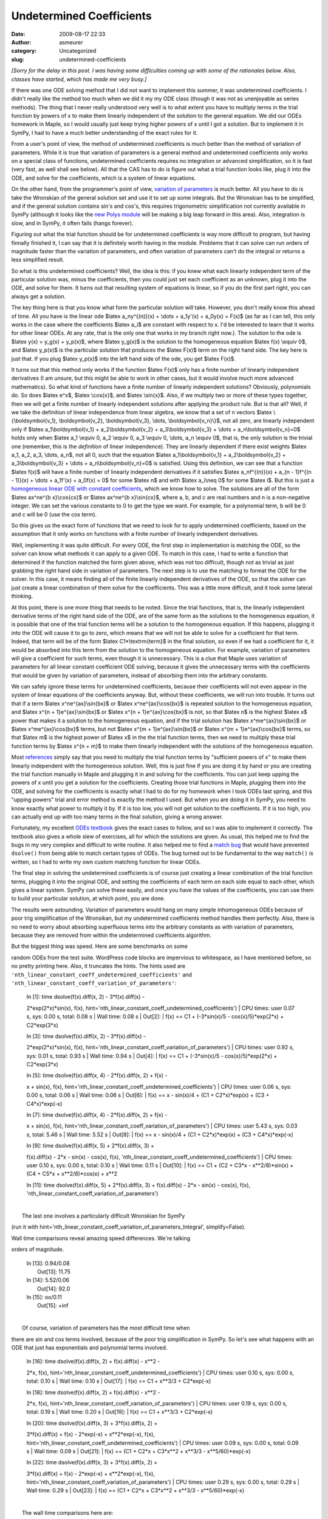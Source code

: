 Undetermined Coefficients
#########################
:date: 2009-08-17 22:33
:author: asmeurer
:category: Uncategorized
:slug: undetermined-coefficients

*[Sorry for the delay in this post. I was having some difficulties
coming up with some of the rationales below. Also, classes have started,
which has made me very busy.]*

If there was one ODE solving method that I did not want to implement
this summer, it was undetermined coefficients. I didn't really like the
method too much when we did it my my ODE class (though it was not as
unenjoyable as series methods). The thing that I never really understood
very well is to what extent you have to multiply terms in the trial
function by powers of x to make them linearly independent of the
solution to the general equation. We did our ODEs homework in Maple, so
I would usually just keep trying higher powers of x until I got a
solution. But to implement it in SymPy, I had to have a much better
understanding of the exact rules for it.

From a user's point of view, the method of undetermined coefficients is
much better than the method of variation of parameters. While it is true
that variation of parameters is a general method and undetermined
coefficients only works on a special class of functions, undetermined
coefficients requires no integration or advanced simplification, so it
is fast (very fast, as well shall see below). All that the CAS has to do
is figure out what a trial function looks like, plug it into the ODE,
and solve for the coefficients, which is a system of linear equations.

On the other hand, from the programmer's point of view, `variation of
parameters`_ is much better. All you have to do is take the Wronskian of
the general solution set and use it to set up some integrals. But the
Wronskian has to be simplified, and if the general solution contains
sin's and cos's, this requires trigonometric simplification not
currently available in SymPy (although it looks like the `new Polys
module`_ will be making a big leap forward in this area). Also,
integration is slow, and in SymPy, it often fails (hangs forever).

Figuring out what the trial function should be for undetermined
coefficients is way more difficult to program, but having finnally
finished it, I can say that it is definitely worth having in the module.
Problems that it can solve can run orders of magnitude faster than the
variation of parameters, and often variation of parameters can't do the
integral or returns a less simplified result.

So what is this undetermined coefficients? Well, the idea is this: if
you knew what each linearly independent term of the particular solution
was, minus the coefficients, then you could just set each coefficient as
an unknown, plug it into the ODE, and solve for them. It turns out that
resulting system of equations is linear, so if you do the first part
right, you can always get a solution.

The key thing here is that you know what form the particular solution
will take. However, you don't really know this ahead of time. All you
have is the linear ode $latex a\_ny^{(n)}(x) + \\dots + a\_1y'(x) +
a\_0y(x) = F(x)$ (as far as I can tell, this only works in the case
where the coefficients $latex a\_i$ are constant with respect to x. I'd
be interested to learn that it works for other linear ODEs. At any rate,
that is the only one that works in my branch right now.). The solution
to the ode is $latex y(x) = y\_g(x) + y\_p(x)$, where $latex y\_g(x)$ is
the solution to the homogeneous equation $latex f(x) \\equiv 0$, and
$latex y\_p(x)$ is the particular solution that produces the $latex
F(x)$ term on the right hand side. The key here is just that. If you
plug $latex y\_p(x)$ into the left hand side of the ode, you get $latex
F(x)$.

It turns out that this method only works if the function $latex F(x)$
only has a finite number of linearly independent derivatives (I am
unsure, but this might be able to work in other cases, but it would
involve much more advanced mathematics). So what kind of functions have
a finite number of linearly independent solutions? Obviously,
polynomials do. So does $latex e^x$, $latex \\cos{x}$, and $latex
\\sin{x}$. Also, if we multiply two or more of these types together,
then we will get a finite number of linearly independent solutions after
applying the product rule. But is that all? Well, if we take the
definition of linear independence from linear algebra, we know that a
set of n vectors $latex \\{\\boldsymbol{v\_1}, \\boldsymbol{v\_2},
\\boldsymbol{v\_3}, \\dots, \\boldsymbol{v\_n}\\}$, not all zero, are
linearly independent only if $latex a\_1\\boldsymbol{v\_1} +
a\_2\\boldsymbol{v\_2} + a\_3\\boldsymbol{v\_3} + \\dots +
a\_n\\boldsymbol{v\_n}=0$ holds only when $latex a\_1 \\equiv 0, a\_2
\\equiv 0, a\_3 \\equiv 0, \\dots, a\_n \\equiv 0$, that is, the only
solution is the trivial one (remember, this is the *definition* of
linear independence). They are linearly dependent if there exist weights
$latex a\_1, a\_2, a\_3, \\dots, a\_n$, not all 0, such that the
equation $latex a\_1\\boldsymbol{v\_1} + a\_2\\boldsymbol{v\_2} +
a\_3\\boldsymbol{v\_3} + \\dots + a\_n\\boldsymbol{v\_n}=0$ is
satisfied. Using this definition, we can see that a function $latex
f(x)$ will have a finite number of linearly independent derivatives if
it satisfies $latex a\_nf^{(n)}(x) + a\_{n - 1}f^{(n - 1)}(x) + \\dots +
a\_1f'(x) + a\_0f(x) = 0$ for some $latex n$ and with $latex a\_i\\neq
0$ for some $latex i$. But this is just a `homogeneous linear ODE with
constant coefficients`_, which we know how to solve. The solutions are
all of the form $latex ax^ne^{b x}\\cos{cx}$ or $latex ax^ne^{b
x}\\sin{cx}$, where a, b, and c are real numbers and n is a non-negative
integer. We can set the various constants to 0 to get the type we want.
For example, for a polynomial term, b will be 0 and c will be 0 (use the
cos term).

So this gives us the exact form of functions that we need to look for to
apply undetermined coefficients, based on the assumption that it only
works on functions with a finite number of linearly independent
derivatives.

Well, implementing it was quite difficult. For every ODE, the first step
in implementation is matching the ODE, so the solver can know what
methods it can apply to a given ODE. To match in this case, I had to
write a function that determined if the function matched the form given
above, which was not too difficult, though not as trivial as just
grabbing the right hand side in variation of parameters. The next step
is to use the matching to format the ODE for the solver. In this case,
it means finding all of the finite linearly independent derivatives of
the ODE, so that the solver can just create a linear combination of them
solve for the coefficients. This was a little more difficult, and it
took some lateral thinking.

At this point, there is one more thing that needs to be noted. Since the
trial functions, that is, the linearly independent derivative terms of
the right hand side of the ODE, are of the same form as the solutions to
the homogeneous equation, it is possible that one of the trial function
terms will be a solution to the homogeneous equation. If this happens,
plugging it into the ODE will cause it to go to zero, which means that
we will not be able to solve for a coefficient for that term. Indeed,
that term will be of the form $latex C1\*\\textrm{term}$ in the final
solution, so even if we had a coefficient for it, it would be absorbed
into this term from the solution to the homogeneous equation. For
example, variation of parameters will give a coefficient for such terms,
even though it is unnecessary. This is a clue that Maple uses variation
of parameters for all linear constant coefficient ODE solving, because
it gives the unnecessary terms with the coefficients that would be given
by variation of parameters, instead of absorbing them into the arbitrary
constants.

We can safely ignore these terms for undetermined coefficients, because
their coefficients will not even appear in the system of linear
equations of the coefficients anyway. But, without these coefficients,
we will run into trouble. It turns out that if a term $latex
x^ne^{ax}\\sin{bx}$ or $latex x^ne^{ax}\\cos{bx}$ is repeated solution
to the homogeneous equation, and $latex x^{n + 1}e^{ax}\\sin{bx}$ or
$latex x^{n + 1}e^{ax}\\cos{bx}$ is not, so that $latex n$ is the
highest $latex x$ power that makes it a solution to the homogeneous
equation, and if the trial solution has $latex x^me^{ax}\\sin{bx}$ or
$latex x^me^{ax}\\cos{bx}$ terms, but not $latex x^{m +
1}e^{ax}\\sin{bx}$ or $latex x^{m + 1}e^{ax}\\cos{bx}$ terms, so that
$latex m$ is the highest power of $latex x$ in the the trial function
terms, then we need to multiply these trial function terms by $latex
x^{n + m}$ to make them linearly independent with the solutions of the
homogeneous equation.

Most `references`_ simply say that you need to multiply the trial
function terms by "sufficient powers of x" to make them linearly
independent with the homogeneous solution. Well, this is just fine if
you are doing it by hand or you are creating the trial function manually
in Maple and plugging it in and solving for the coefficients. You can
just keep upping the powers of x until you get a solution for the
coefficients. Creating those trial functions in Maple, plugging them
into the ODE, and solving for the coefficients is exactly what I had to
do for my homework when I took ODEs last spring, and this "upping
powers" trial and error method is exactly the method I used. But when
you are doing it in SymPy, you need to know exactly what power to
multiply it by. If it is too low, you will not get solution to the
coefficients. If it is too high, you can actually end up with too many
terms in the final solution, giving a wrong answer.

Fortunately, my excellent `ODEs textbook`_ gives the exact cases to
follow, and so I was able to implement it correctly. The textbook also
gives a whole slew of exercises, all for which the solutions are given.
As usual, this helped me to find the bugs in my very complex and
difficult to write routine. It also helped me to find a `match bug`_
that would have prevented ``dsolve()`` from being able to match certain
types of ODEs. The bug turned out to be fundamental to the way
``match()`` is written, so I had to write my own custom matching
function for linear ODEs.

The final step in solving the undetermined coefficients is of course
just creating a linear combination of the trial function terms, plugging
it into the original ODE, and setting the coefficients of each term on
each side equal to each other, which gives a linear system. SymPy can
solve these easily, and once you have the values of the coefficients,
you can use them to build your particular solution, at which point, you
are done.

The results were astounding. Variation of parameters would hang on many
simple inhomogeneous ODEs because of poor trig simplification of the
Wronsikan, but my undetermined coefficients method handles them
perfectly. Also, there is no need to worry about absorbing superfluous
terms into the arbitrary constants as with variation of parameters,
because they are removed from within the undetermined coefficients
algorithm.

.. raw:: html

   <p>

| But the biggest thing was speed. Here are some benchmarks on some
random ODEs from the test suite. WordPress code blocks are impervious to
whitespace, as I have mentioned before, so no pretty printing here.
Also, it truncates the hints. The hints used are
``'nth_linear_constant_coeff_undetermined_coefficients'`` and
``'nth_linear_constant_coeff_variation_of_parameters'``:

    | In [1]: time dsolve(f(x).diff(x, 2) - 3\*f(x).diff(x) -
    2\*exp(2\*x)\*sin(x), f(x),
    hint='nth\_linear\_constant\_coeff\_undetermined\_coefficients')
    |  CPU times: user 0.07 s, sys: 0.00 s, total: 0.08 s
    |  Wall time: 0.08 s
    |  Out[2]:
    |  f(x) == C1 + (-3\*sin(x)/5 - cos(x)/5)\*exp(2\*x) + C2\*exp(3\*x)

    | In [3]: time dsolve(f(x).diff(x, 2) - 3\*f(x).diff(x) -
    2\*exp(2\*x)\*sin(x), f(x),
    hint='nth\_linear\_constant\_coeff\_variation\_of\_parameters')
    |  CPU times: user 0.92 s, sys: 0.01 s, total: 0.93 s
    |  Wall time: 0.94 s
    |  Out[4]:
    |  f(x) == C1 + (-3\*sin(x)/5 - cos(x)/5)\*exp(2\*x) + C2\*exp(3\*x)

    | In [5]: time dsolve(f(x).diff(x, 4) - 2\*f(x).diff(x, 2) + f(x) -
    x + sin(x), f(x),
    hint='nth\_linear\_constant\_coeff\_undetermined\_coefficients')
    |  CPU times: user 0.06 s, sys: 0.00 s, total: 0.06 s
    |  Wall time: 0.06 s
    |  Out[6]:
    |  f(x) == x - sin(x)/4 + (C1 + C2\*x)\*exp(x) + (C3 +
    C4\*x)\*exp(-x)

    | In [7]: time dsolve(f(x).diff(x, 4) - 2\*f(x).diff(x, 2) + f(x) -
    x + sin(x), f(x),
    hint='nth\_linear\_constant\_coeff\_variation\_of\_parameters')
    |  CPU times: user 5.43 s, sys: 0.03 s, total: 5.46 s
    |  Wall time: 5.52 s
    |  Out[8]:
    |  f(x) == x - sin(x)/4 + (C1 + C2\*x)\*exp(x) + (C3 +
    C4\*x)\*exp(-x)

    | In [9]: time dsolve(f(x).diff(x, 5) + 2\*f(x).diff(x, 3) +
    f(x).diff(x) - 2\*x - sin(x) - cos(x), f(x),
    'nth\_linear\_constant\_coeff\_undetermined\_coefficients')
    |  CPU times: user 0.10 s, sys: 0.00 s, total: 0.10 s
    |  Wall time: 0.11 s
    |  Out[10]:
    |  f(x) == C1 + (C2 + C3\*x - x\*\*2/8)\*sin(x) + (C4 + C5\*x +
    x\*\*2/8)\*cos(x) + x\*\*2

    In [11]: time dsolve(f(x).diff(x, 5) + 2\*f(x).diff(x, 3) +
    f(x).diff(x) - 2\*x - sin(x) - cos(x), f(x),
    'nth\_linear\_constant\_coeff\_variation\_of\_parameters')

| 
|  The last one involves a particularly difficult Wronskian for SymPy
(run it with
hint='nth\_linear\_constant\_coeff\_variation\_of\_parameters\_Integral',
simplify=False).

.. raw:: html

   <p>

| Wall time comparisons reveal amazing speed differences. We're talking
orders of magnitude.

    | In [13]: 0.94/0.08
    |  Out[13]: 11.75

    | In [14]: 5.52/0.06
    |  Out[14]: 92.0

    | In [15]: oo/0.11
    |  Out[15]: +inf

.. raw:: html

   <p>

| 
|  Of course, variation of parameters has the most difficult time when
there are sin and cos terms involved, because of the poor trig
simplification in SymPy. So let's see what happens with an ODE that just
has exponentials and polynomial terms involved.

    | In [16]: time dsolve(f(x).diff(x, 2) + f(x).diff(x) - x\*\*2 -
    2\*x, f(x),
    hint='nth\_linear\_constant\_coeff\_undetermined\_coefficients')
    |  CPU times: user 0.10 s, sys: 0.00 s, total: 0.10 s
    |  Wall time: 0.10 s
    |  Out[17]:
    |  f(x) == C1 + x\*\*3/3 + C2\*exp(-x)

    | In [18]: time dsolve(f(x).diff(x, 2) + f(x).diff(x) - x\*\*2 -
    2\*x, f(x),
    hint='nth\_linear\_constant\_coeff\_variation\_of\_parameters')
    |  CPU times: user 0.19 s, sys: 0.00 s, total: 0.19 s
    |  Wall time: 0.20 s
    |  Out[19]:
    |  f(x) == C1 + x\*\*3/3 + C2\*exp(-x)

    | In [20]: time dsolve(f(x).diff(x, 3) + 3\*f(x).diff(x, 2) +
    3\*f(x).diff(x) + f(x) - 2\*exp(-x) + x\*\*2\*exp(-x), f(x),
    hint='nth\_linear\_constant\_coeff\_undetermined\_coefficients')
    |  CPU times: user 0.09 s, sys: 0.00 s, total: 0.09 s
    |  Wall time: 0.09 s
    |  Out[21]:
    |  f(x) == (C1 + C2\*x + C3\*x\*\*2 + x\*\*3/3 - x\*\*5/60)\*exp(-x)

    | In [22]: time dsolve(f(x).diff(x, 3) + 3\*f(x).diff(x, 2) +
    3\*f(x).diff(x) + f(x) - 2\*exp(-x) + x\*\*2\*exp(-x), f(x),
    hint='nth\_linear\_constant\_coeff\_variation\_of\_parameters')
    |  CPU times: user 0.29 s, sys: 0.00 s, total: 0.29 s
    |  Wall time: 0.29 s
    |  Out[23]:
    |  f(x) == (C1 + C2\*x + C3\*x\*\*2 + x\*\*3/3 - x\*\*5/60)\*exp(-x)

.. raw:: html

   <p>

| 
|  The wall time comparisons here are:

    | In [24]: 0.20/0.10
    |  Out[24]: 2.0

    | In [25]: 0.29/0.09
    |  Out[25]: 3.22222222222

So we don't have orders of magnitude anymore, but it is still 2 to 3
times faster. Of course, most ODEs of this form *will* have sin or cos
terms in them, so the order of magnitude improvement over variation of
parameters can probably be attributed to undetermined coefficients in
general.

Of course, we know that variation of parameters will still be useful,
because functions like $latex \\ln{x}$, $latex \\sec{x}$ and $latex
\\frac{1}{x}$ do not have a finite number of linearly independent
derivatives, and so you cannot apply the method of undetermined
coefficients to them.

There is one last thing I want to mention. You can indeed multiply any
polynomial, exponential, sin, or cos functions together and still get a
function that has a finite number of linearly independent solutions, but
if you multiply two or more of the trig functions, you have to apply the
`power reduction rules`_ to the resulting function to get it in terms of
sin and cos alone. Unfortunately, SymPy does not yet have a `function`_
that can do this, so to solve such a differential equation with
undetermined coefficients (recommended, see above), you will have to
apply them manually yourself. Also, just for the record, it doesn't play
well with exponentials in the form of sin's and cos's or the other way
around (complex coefficients on the arguments), so you should back
convert those first too.

Well, this concludes the first of two blog posts that I promised. I also
promised that I would write about my summer of code experiences. Not
only is this important to me, but it is a `requirement`_. I really
*hope* to get this done soon, but with classes, who knows.

.. _variation of parameters: http://asmeurersympy.wordpress.com/2009/08/01/variation-of-parameters-and-more/
.. _new Polys module: http://code.google.com/p/sympy/issues/detail?id=1598
.. _homogeneous linear ODE with constant coefficients: http://asmeurersympy.wordpress.com/2009/08/01/variation-of-parameters-and-more/
.. _references: http://en.wikipedia.org/wiki/Method_of_undetermined_coefficients
.. _ODEs textbook: http://books.google.com.np/books?id=29utVed7QMIC&lpg=PA24&ots=uxLSUKt_3P&dq=testing%20implicit%20solutions%20to%20ode&hl=en&pg=PA61#v=onepage&q=&f=false
.. _match bug: http://code.google.com/p/sympy/issues/detail?id=1601
.. _power reduction rules: http://en.wikipedia.org/wiki/Trig_identities#Power-reduction_formulas
.. _function: http://code.google.com/p/sympy/issues/detail?id=1590
.. _requirement: http://code.google.com/p/sympy/wiki/GSoC2009
